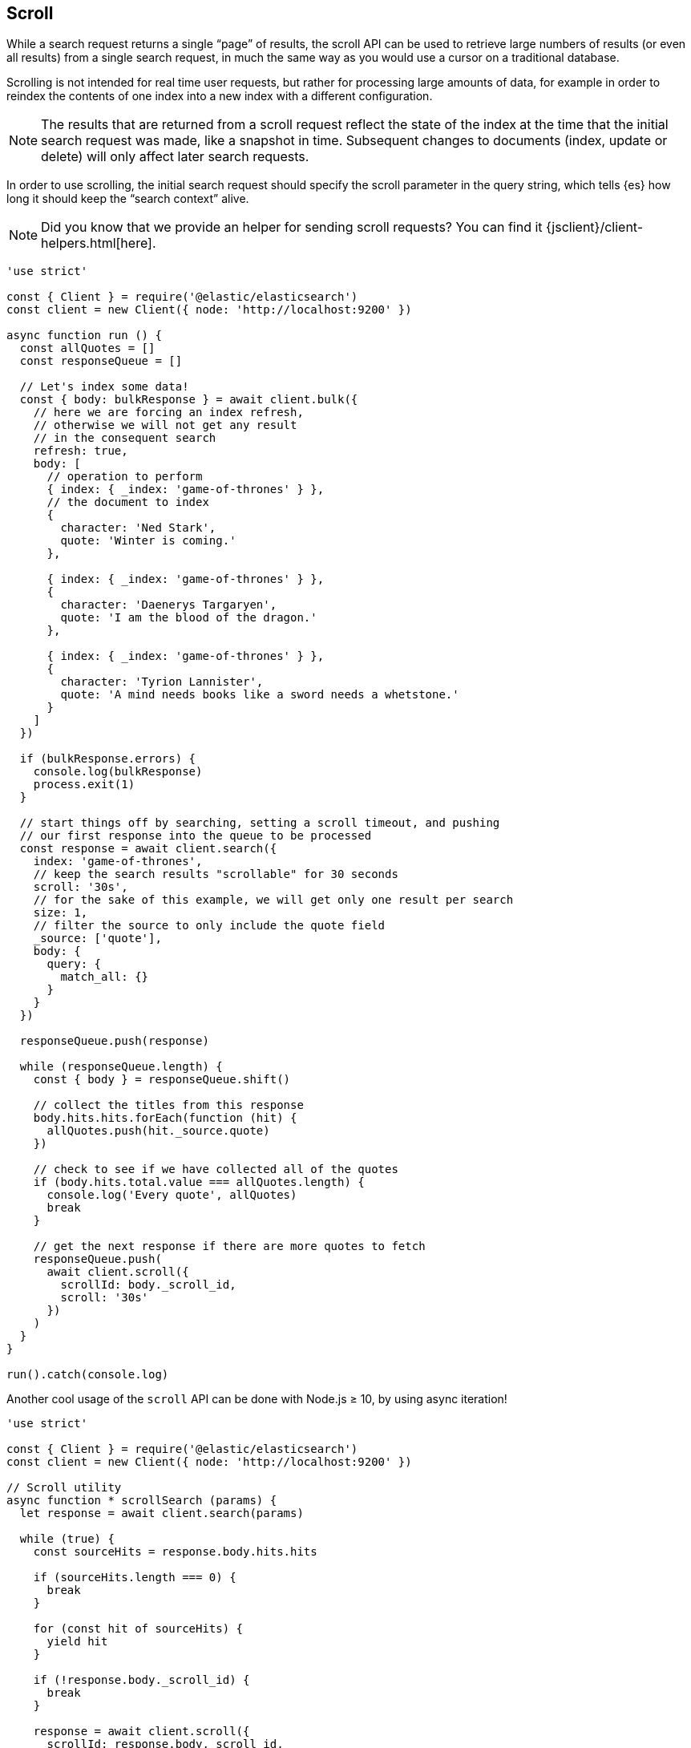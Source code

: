 [[scroll_examples]]
== Scroll

While a search request returns a single “page” of results, the scroll API can be 
used to retrieve large numbers of results (or even all results) from a single 
search request, in much the same way as you would use a cursor on a traditional 
database.

Scrolling is not intended for real time user requests, but rather for processing 
large amounts of data, for example in order to reindex the contents of one index 
into a new index with a different configuration.

NOTE: The results that are returned from a scroll request reflect the state of 
the index at the time that the initial search request was made, like a snapshot 
in time. Subsequent changes to documents (index, update or delete) will only 
affect later search requests.

In order to use scrolling, the initial search request should specify the scroll 
parameter in the query string, which tells {es} how long it should keep the 
“search context” alive.

NOTE: Did you know that we provide an helper for sending scroll requests? You can find it {jsclient}/client-helpers.html[here].

[source,js]
----
'use strict'

const { Client } = require('@elastic/elasticsearch')
const client = new Client({ node: 'http://localhost:9200' })

async function run () {
  const allQuotes = []
  const responseQueue = []

  // Let's index some data!
  const { body: bulkResponse } = await client.bulk({
    // here we are forcing an index refresh,
    // otherwise we will not get any result
    // in the consequent search
    refresh: true,
    body: [
      // operation to perform
      { index: { _index: 'game-of-thrones' } },
      // the document to index
      {
        character: 'Ned Stark',
        quote: 'Winter is coming.'
      },

      { index: { _index: 'game-of-thrones' } },
      {
        character: 'Daenerys Targaryen',
        quote: 'I am the blood of the dragon.'
      },

      { index: { _index: 'game-of-thrones' } },
      {
        character: 'Tyrion Lannister',
        quote: 'A mind needs books like a sword needs a whetstone.'
      }
    ]
  })

  if (bulkResponse.errors) {
    console.log(bulkResponse)
    process.exit(1)
  }

  // start things off by searching, setting a scroll timeout, and pushing
  // our first response into the queue to be processed
  const response = await client.search({
    index: 'game-of-thrones',
    // keep the search results "scrollable" for 30 seconds
    scroll: '30s',
    // for the sake of this example, we will get only one result per search
    size: 1,
    // filter the source to only include the quote field
    _source: ['quote'],
    body: {
      query: {
        match_all: {}
      }
    }
  })

  responseQueue.push(response)

  while (responseQueue.length) {
    const { body } = responseQueue.shift()

    // collect the titles from this response
    body.hits.hits.forEach(function (hit) {
      allQuotes.push(hit._source.quote)
    })

    // check to see if we have collected all of the quotes
    if (body.hits.total.value === allQuotes.length) {
      console.log('Every quote', allQuotes)
      break
    }

    // get the next response if there are more quotes to fetch
    responseQueue.push(
      await client.scroll({
        scrollId: body._scroll_id,
        scroll: '30s'
      })
    )
  }
}

run().catch(console.log)
----

Another cool usage of the `scroll` API can be done with Node.js ≥ 10, by using 
async iteration!

[source,js]
----
'use strict'

const { Client } = require('@elastic/elasticsearch')
const client = new Client({ node: 'http://localhost:9200' })

// Scroll utility
async function * scrollSearch (params) {
  let response = await client.search(params)

  while (true) {
    const sourceHits = response.body.hits.hits

    if (sourceHits.length === 0) {
      break
    }

    for (const hit of sourceHits) {
      yield hit
    }

    if (!response.body._scroll_id) {
      break
    }

    response = await client.scroll({
      scrollId: response.body._scroll_id,
      scroll: params.scroll
    })
  }
}

async function run () {
  await client.bulk({
    refresh: true,
    body: [
      { index: { _index: 'game-of-thrones' } },
      {
        character: 'Ned Stark',
        quote: 'Winter is coming.'
      },

      { index: { _index: 'game-of-thrones' } },
      {
        character: 'Daenerys Targaryen',
        quote: 'I am the blood of the dragon.'
      },

      { index: { _index: 'game-of-thrones' } },
      {
        character: 'Tyrion Lannister',
        quote: 'A mind needs books like a sword needs a whetstone.'
      }
    ]
  })

  const params = {
    index: 'game-of-thrones',
    scroll: '30s',
    size: 1,
    _source: ['quote'],
    body: {
      query: {
        match_all: {}
      }
    }
  }

  for await (const hit of scrollSearch(params)) {
    console.log(hit._source)
  }
}

run().catch(console.log)
----
